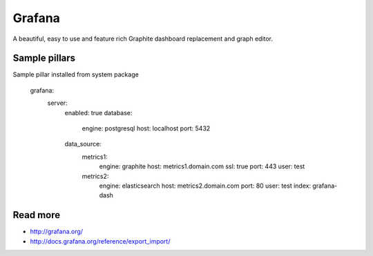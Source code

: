 
=======
Grafana
=======

A beautiful, easy to use and feature rich Graphite dashboard replacement and graph editor.

Sample pillars
==============

Sample pillar installed from system package

    grafana:
      server:
        enabled: true
        database:
          engine: postgresql
          host: localhost
          port: 5432
        data_source:
          metrics1:
            engine: graphite
            host: metrics1.domain.com
            ssl: true
            port: 443
            user: test
          metrics2:
            engine: elasticsearch
            host: metrics2.domain.com
            port: 80
            user: test
            index: grafana-dash
Read more
=========

* http://grafana.org/
* http://docs.grafana.org/reference/export_import/
